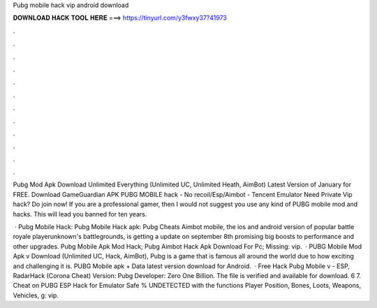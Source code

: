 Pubg mobile hack vip android download



𝐃𝐎𝐖𝐍𝐋𝐎𝐀𝐃 𝐇𝐀𝐂𝐊 𝐓𝐎𝐎𝐋 𝐇𝐄𝐑𝐄 ===> https://tinyurl.com/y3fwxy37?41973



.



.



.



.



.



.



.



.



.



.



.



.

Pubg Mod Apk Download Unlimited Everything (Unlimited UC, Unlimited Heath, AimBot) Latest Version of January for FREE. Download GameGuardian APK PUBG MOBILE hack - No recoil/Esp/Aimbot - Tencent Emulator Need Private Vip hack? Do join now! If you are a professional gamer, then I would not suggest you use any kind of PUBG mobile mod and hacks. This will lead you banned for ten years.

 · Pubg Mobile Hack: Pubg Mobile Hack apk: Pubg Cheats Aimbot  mobile, the ios and android version of popular battle royale playerunknown's battlegrounds, is getting a update on september 8th promising big boosts to performance and other upgrades. Pubg Mobile Apk Mod Hack; Pubg Aimbot Hack Apk Download For Pc; Missing: vip.  · PUBG Mobile Mod Apk v Download (Unlimited UC, Hack, AimBot), Pubg is a game that is famous all around the world due to how exciting and challenging it is. PUBG Mobile apk + Data latest version download for Android.  · Free Hack Pubg Mobile v - ESP, RadarHack (Corona Cheat) Version: Pubg Developer: Zero One Billion. The file is verified and available for download. 6 7. Cheat on PUBG ESP Hack for Emulator Safe % UNDETECTED with the functions Player Position, Bones, Loots, Weapons, Vehicles, g: vip.
